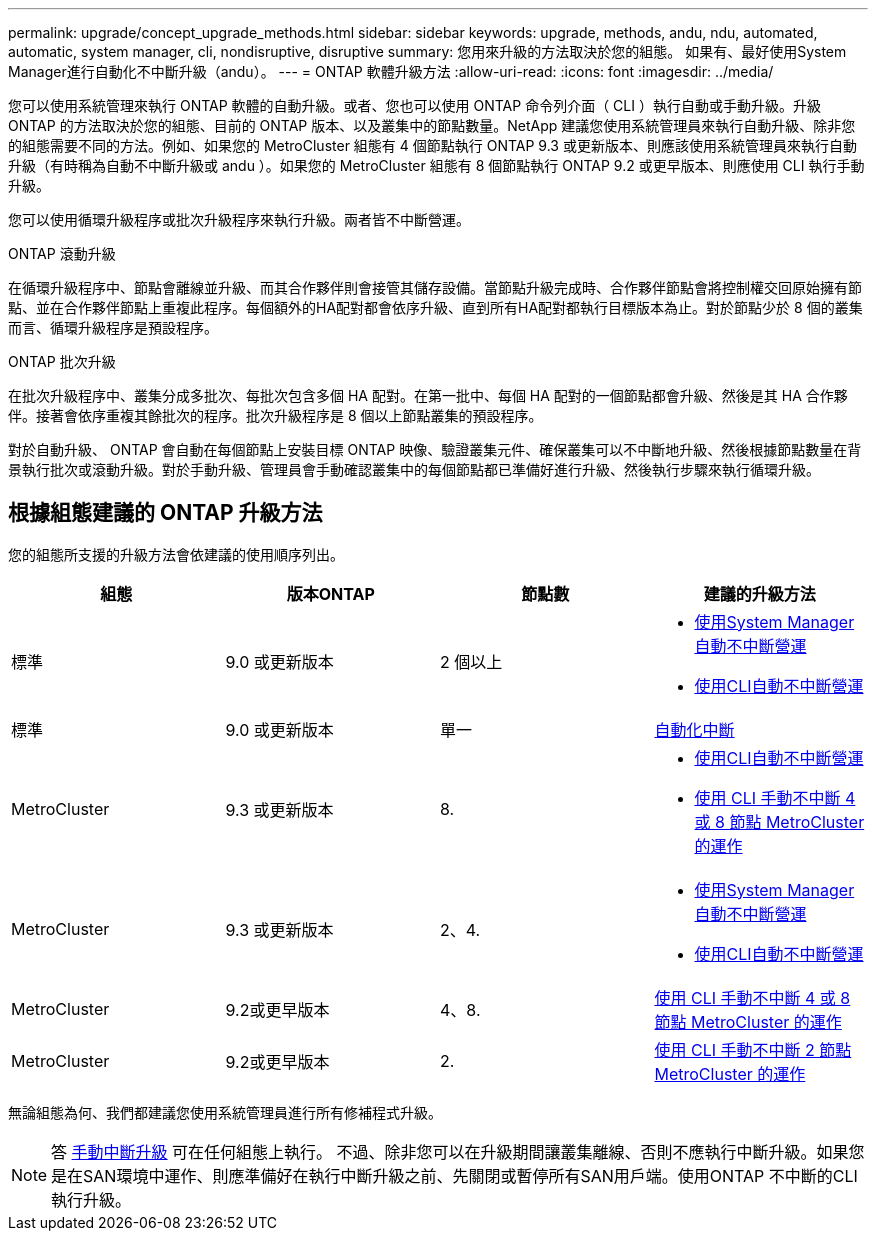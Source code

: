 ---
permalink: upgrade/concept_upgrade_methods.html 
sidebar: sidebar 
keywords: upgrade, methods, andu, ndu, automated, automatic, system manager, cli, nondisruptive, disruptive 
summary: 您用來升級的方法取決於您的組態。  如果有、最好使用System Manager進行自動化不中斷升級（andu）。 
---
= ONTAP 軟體升級方法
:allow-uri-read: 
:icons: font
:imagesdir: ../media/


[role="lead"]
您可以使用系統管理來執行 ONTAP 軟體的自動升級。或者、您也可以使用 ONTAP 命令列介面（ CLI ）執行自動或手動升級。升級 ONTAP 的方法取決於您的組態、目前的 ONTAP 版本、以及叢集中的節點數量。NetApp 建議您使用系統管理員來執行自動升級、除非您的組態需要不同的方法。例如、如果您的 MetroCluster 組態有 4 個節點執行 ONTAP 9.3 或更新版本、則應該使用系統管理員來執行自動升級（有時稱為自動不中斷升級或 andu ）。如果您的 MetroCluster 組態有 8 個節點執行 ONTAP 9.2 或更早版本、則應使用 CLI 執行手動升級。

您可以使用循環升級程序或批次升級程序來執行升級。兩者皆不中斷營運。

.ONTAP 滾動升級
在循環升級程序中、節點會離線並升級、而其合作夥伴則會接管其儲存設備。當節點升級完成時、合作夥伴節點會將控制權交回原始擁有節點、並在合作夥伴節點上重複此程序。每個額外的HA配對都會依序升級、直到所有HA配對都執行目標版本為止。對於節點少於 8 個的叢集而言、循環升級程序是預設程序。

.ONTAP 批次升級
在批次升級程序中、叢集分成多批次、每批次包含多個 HA 配對。在第一批中、每個 HA 配對的一個節點都會升級、然後是其 HA 合作夥伴。接著會依序重複其餘批次的程序。批次升級程序是 8 個以上節點叢集的預設程序。

對於自動升級、 ONTAP 會自動在每個節點上安裝目標 ONTAP 映像、驗證叢集元件、確保叢集可以不中斷地升級、然後根據節點數量在背景執行批次或滾動升級。對於手動升級、管理員會手動確認叢集中的每個節點都已準備好進行升級、然後執行步驟來執行循環升級。



== 根據組態建議的 ONTAP 升級方法

您的組態所支援的升級方法會依建議的使用順序列出。

[cols="4"]
|===
| 組態 | 版本ONTAP | 節點數 | 建議的升級方法 


| 標準 | 9.0 或更新版本 | 2 個以上  a| 
* xref:task_upgrade_andu_sm.html[使用System Manager自動不中斷營運]
* xref:task_upgrade_andu_cli.html[使用CLI自動不中斷營運]




| 標準 | 9.0 或更新版本 | 單一 | xref:task_upgrade_disruptive_automated_cli.html[自動化中斷] 


| MetroCluster | 9.3 或更新版本 | 8.  a| 
* xref:task_upgrade_andu_cli.html[使用CLI自動不中斷營運]
* xref:task_updating_a_four_or_eight_node_mcc.html[使用 CLI 手動不中斷 4 或 8 節點 MetroCluster 的運作]




| MetroCluster | 9.3 或更新版本 | 2、4.  a| 
* xref:task_upgrade_andu_sm.html[使用System Manager自動不中斷營運]
* xref:task_upgrade_andu_cli.html[使用CLI自動不中斷營運]




| MetroCluster | 9.2或更早版本 | 4、8. | xref:task_updating_a_four_or_eight_node_mcc.html[使用 CLI 手動不中斷 4 或 8 節點 MetroCluster 的運作] 


| MetroCluster | 9.2或更早版本 | 2. | xref:task_updating_a_two_node_metrocluster_configuration_in_ontap_9_2_and_earlier.html[使用 CLI 手動不中斷 2 節點 MetroCluster 的運作] 
|===
無論組態為何、我們都建議您使用系統管理員進行所有修補程式升級。


NOTE: 答 xref:task_updating_an_ontap_cluster_disruptively.html[手動中斷升級] 可在任何組態上執行。  不過、除非您可以在升級期間讓叢集離線、否則不應執行中斷升級。如果您是在SAN環境中運作、則應準備好在執行中斷升級之前、先關閉或暫停所有SAN用戶端。使用ONTAP 不中斷的CLI執行升級。
